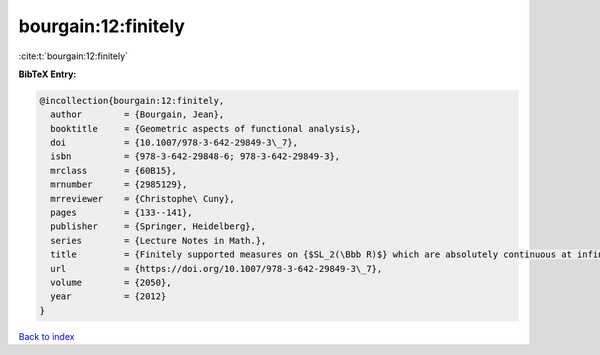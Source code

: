 bourgain:12:finitely
====================

:cite:t:`bourgain:12:finitely`

**BibTeX Entry:**

.. code-block:: bibtex

   @incollection{bourgain:12:finitely,
     author        = {Bourgain, Jean},
     booktitle     = {Geometric aspects of functional analysis},
     doi           = {10.1007/978-3-642-29849-3\_7},
     isbn          = {978-3-642-29848-6; 978-3-642-29849-3},
     mrclass       = {60B15},
     mrnumber      = {2985129},
     mrreviewer    = {Christophe\ Cuny},
     pages         = {133--141},
     publisher     = {Springer, Heidelberg},
     series        = {Lecture Notes in Math.},
     title         = {Finitely supported measures on {$SL_2(\Bbb R)$} which are absolutely continuous at infinity},
     url           = {https://doi.org/10.1007/978-3-642-29849-3\_7},
     volume        = {2050},
     year          = {2012}
   }

`Back to index <../By-Cite-Keys.rst>`_
